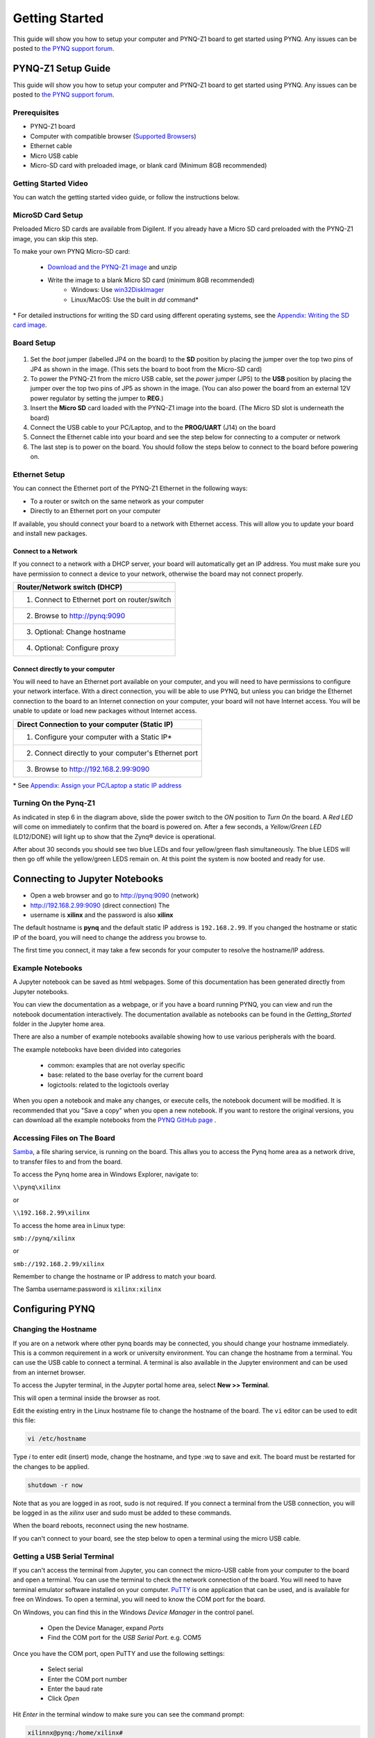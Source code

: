 ***************
Getting Started
***************

This guide will show you how to setup your computer and PYNQ-Z1 board to get
started using PYNQ.  Any issues can be posted to `the PYNQ support forum
<https://groups.google.com/forum/#!forum/pynq_project>`_.

PYNQ-Z1 Setup Guide
===================

This guide will show you how to setup your computer and PYNQ-Z1 board to get
started using PYNQ.  Any issues can be posted to `the PYNQ support forum
<https://groups.google.com/forum/#!forum/pynq_project>`_.
     
Prerequisites
-------------

* PYNQ-Z1 board
* Computer with compatible browser (`Supported Browsers
  <http://jupyter-notebook.readthedocs.org/en/latest/notebook.html#browser-compatibility>`_)
* Ethernet cable
* Micro USB cable 
* Micro-SD card with preloaded image, or blank card (Minimum 8GB recommended)
  
Getting Started Video
---------------------

You can watch the getting started video guide, or follow the instructions below.


.. raw:: html

    <embed>
         <iframe width="560" height="315" src="https://www.youtube.com/embed/K5okTyjKr5U" frameborder="0" allowfullscreen></iframe>
         </br>
         </br>
    </embed>

MicroSD Card Setup
------------------

Preloaded Micro SD cards are available from Digilent. If you already have a
Micro SD card preloaded with the PYNQ-Z1 image, you can skip this step.

To make your own PYNQ Micro-SD card:

    * `Download and the PYNQ-Z1 image
      <https://files.digilent.com/Products/PYNQ/pynq_z1_image_2017_02_10.zip>`_
      and unzip
    * Write the image to a blank Micro SD card (minimum 8GB recommended)
        * Windows: Use `win32DiskImager <https://sourceforge.net/projects/win32diskimager/>`_
        * Linux/MacOS: Use the built in *dd* command\*
   
\* For detailed instructions for writing the SD card using different operating
systems, see the `Appendix: Writing the SD card image
<appendix.rst#writing-the-sd-card-image>`_.
   
Board Setup
--------------

   .. image:: images/pynqz1_setup.jpg
      :align: center

1. Set the *boot* jumper (labelled JP4 on the board) to the **SD** position by
   placing the jumper over the top two pins of JP4 as shown in the image.  (This
   sets the board to boot from the Micro-SD card)
   
2. To power the PYNQ-Z1 from the micro USB cable, set the *power* jumper (JP5)
   to the **USB** position by placing the jumper over the top two pins of JP5 as
   shown in the image. (You can also power the board from an external 12V power
   regulator by setting the jumper to **REG**.)
   
3. Insert the **Micro SD** card loaded with the PYNQ-Z1 image into the
   board. (The Micro SD slot is underneath the board)
  
4. Connect the USB cable to your PC/Laptop, and to the **PROG/UART** (J14) on
   the board
   
5. Connect the Ethernet cable into your board and see the step below for
   connecting to a computer or network

6. The last step is to power on the board. You should follow the steps below to
   connect to the board before powering on.

Ethernet Setup
--------------

You can connect the Ethernet port of the PYNQ-Z1 Ethernet in the following ways:

* To a router or switch on the same network as your computer

* Directly to an Ethernet port on your computer

If available, you should connect your board to a network with Ethernet
access. This will allow you to update your board and install new packages.

Connect to a Network
^^^^^^^^^^^^^^^^^^^^

If you connect to a network with a DHCP server, your board will automatically
get an IP address. You must make sure you have permission to connect a device to
your network, otherwise the board may not connect properly.

+---------------------------------------------------------------------+
| Router/Network switch (DHCP)                                        |
+=====================================================================+
| 1. Connect to Ethernet port on router/switch                        |
+---------------------------------------------------------------------+
| 2. Browse to http://pynq:9090                                       |
+---------------------------------------------------------------------+
| 3. Optional: Change hostname                                        |
+---------------------------------------------------------------------+
| 4. Optional: Configure proxy                                        |
+---------------------------------------------------------------------+

Connect directly to your computer
^^^^^^^^^^^^^^^^^^^^^^^^^^^^^^^^^

You will need to have an Ethernet port available on your computer, and you will
need to have permissions to configure your network interface. With a direct
connection, you will be able to use PYNQ, but unless you can bridge the Ethernet
connection to the board to an Internet connection on your computer, your board
will not have Internet access. You will be unable to update or load new packages
without Internet access.

+--------------------------------------------------------+
| Direct Connection to your computer (Static IP)         |
+========================================================+
| 1. Configure your computer with a Static IP\*          |
+--------------------------------------------------------+
| 2. Connect directly to your computer's Ethernet port   |
+--------------------------------------------------------+
| 3. Browse to  http://192.168.2.99:9090                 |
+--------------------------------------------------------+

\* See `Appendix: Assign your PC/Laptop a static IP address
<appendix.html#assign-your-laptop-pc-a-static-ip-address>`_

Turning On the Pynq-Z1
----------------------

As indicated in step 6 in the diagram above, slide the power switch to the *ON*
position to *Turn On* the board. A *Red LED* will come on immediately to confirm
that the board is powered on.  After a few seconds, a *Yellow/Green LED*
(LD12/DONE) will light up to show that the Zynq® device is operational.

After about 30 seconds you should see two blue LEDs and four yellow/green flash
simultaneously.  The blue LEDS will then go off while the yellow/green LEDS
remain on.  At this point the system is now booted and ready for use.
  
Connecting to Jupyter Notebooks
===============================

* Open a web browser and go to `http://pynq:9090 <http://pynq:9090>`_ (network)
* `http://192.168.2.99:9090 <http://192.168.2.99:9090>`_ (direct connection) The
* username is **xilinx** and the password is also **xilinx**

.. image:: images/portal_homepage.jpg
    :height: 600px
    :scale: 75%
    :align: center


The default hostname is **pynq** and the default static IP address is
``192.168.2.99``. If you changed the hostname or static IP of the board, you
will need to change the address you browse to.

The first time you connect, it may take a few seconds for your computer to
resolve the hostname/IP address.

Example Notebooks
-----------------

A Jupyter notebook can be saved as html webpages. Some of this documentation has
been generated directly from Jupyter notebooks.

You can view the documentation as a webpage, or if you have a board running
PYNQ, you can view and run the notebook documentation interactively. The
documentation available as notebooks can be found in the *Getting_Started*
folder in the Jupyter home area.
 
.. image:: images/getting_started_notebooks.jpg
    :height: 600px
    :scale: 75%
    :align: center


There are also a number of example notebooks available showing how to use
various peripherals with the board.

.. image:: images/example_notebooks.jpg
    :height: 600px
    :scale: 75%
    :align: center

The example notebooks have been divided into categories

    * common: examples that are not overlay specific
    * base: related to the base overlay for the current board
    * logictools: related to the logictools overlay

When you open a notebook and make any changes, or execute cells, the notebook
document will be modified. It is recommended that you "Save a copy" when you
open a new notebook. If you want to restore the original versions, you can
download all the example notebooks from the `PYNQ GitHub page
<https://www.github.com/xilinx/pynq>`_ .

Accessing Files on The Board
----------------------------

`Samba <https://www.samba.org/>`_, a file sharing service, is running on the
board. This allws you to access the Pynq home area as a network drive, to
transfer files to and from the board.

To access the Pynq home area in Windows Explorer, navigate to:

``\\pynq\xilinx``

or 

``\\192.168.2.99\xilinx``

To access the home area in Linux type: 

``smb://pynq/xilinx`` 

or 

``smb://192.168.2.99/xilinx``

Remember to change the hostname or IP address to match your board.

The Samba username:password is ``xilinx:xilinx``

.. image:: images/samba_share.JPG
    :height: 600px
    :scale: 75%
    :align: center

Configuring PYNQ
================

Changing the Hostname
---------------------

If you are on a network where other pynq boards may be connected, you should
change your hostname immediately. This is a common requirement in a work or
university environment. You can change the hostname from a terminal. You can use
the USB cable to connect a terminal. A terminal is also available in the Jupyter
environment and can be used from an internet browser.

To access the Jupyter terminal, in the Jupyter portal home area, select **New >>
Terminal**.

.. image:: images/dashboard_files_tab_new.JPG
    :height: 300px
    :align: center
       
This will open a terminal inside the browser as root.

Edit the existing entry in the Linux hostname file to change the hostname of the
board. The ``vi`` editor can be used to edit this file:

.. code-block:: console
    
    vi /etc/hostname

Type *i* to enter edit (insert) mode, change the hostname, and type *:wq* to
save and exit. The board must be restarted for the changes to be applied.

.. code-block:: console
    
    shutdown -r now

Note that as you are logged in as root, sudo is not required. If you connect a
terminal from the USB connection, you will be logged in as the *xilinx* user and
sudo must be added to these commands.

When the board reboots, reconnect using the new hostname. 

If you can't connect to your board, see the step below to open a terminal using
the micro USB cable.

Getting a USB Serial Terminal
-----------------------------

If you can't access the terminal from Jupyter, you can connect the micro-USB
cable from your computer to the board and open a terminal. You can use the
terminal to check the network connection of the board. You will need to have
terminal emulator software installed on your computer. `PuTTY
<http://www.putty.org/>`_ is one application that can be used, and is available
for free on Windows. To open a terminal, you will need to know the COM port for
the board.

On Windows, you can find this in the Windows *Device Manager* in the control panel. 
    
    * Open the Device Manager, expand *Ports*
    * Find the COM port for the *USB Serial Port*.  e.g. COM5

Once you have the COM port, open PuTTY and use the following settings:
    
    * Select serial
    * Enter the COM port number
    * Enter the baud rate 
    * Click *Open*

Hit *Enter* in the terminal window to make sure you can see the command prompt:

.. code-block:: console
    
    xilinnx@pynq:/home/xilinx#


Full terminal Settings:
    
    * 115200 baud
    * 8 data bits
    * 1 stop bit
    * No Parity
    * No Flow Control

You can then run the same commands listed above to change the hostname, or configure a proxy. 

You can also check the hostname of the board by running the *hostname* command:

.. code-block:: console
    
    hostname

You can also check the IP address of the board using *ifconfig*:

.. code-block:: console
    
    ifconfig

Configure Proxy Settings
------------------------

If your board is connected to a network that uses a proxy, you need to set the
proxy variables on the board. Open a terminal as above and enter the following
where you should replace "my_http_proxy:8080" and "my_https_proxy:8080" with
your settings.

.. code-block:: console
    
    set http_proxy=my_http_proxy:8080
    set https_proxy=my_https_proxy:8080

Troubleshooting
===============

If you are having problems, please see the `Frequently asked questions
<../faqs.html>`_ or go the `PYNQ support forum
<http://www.pynq.io/support.html>`_


